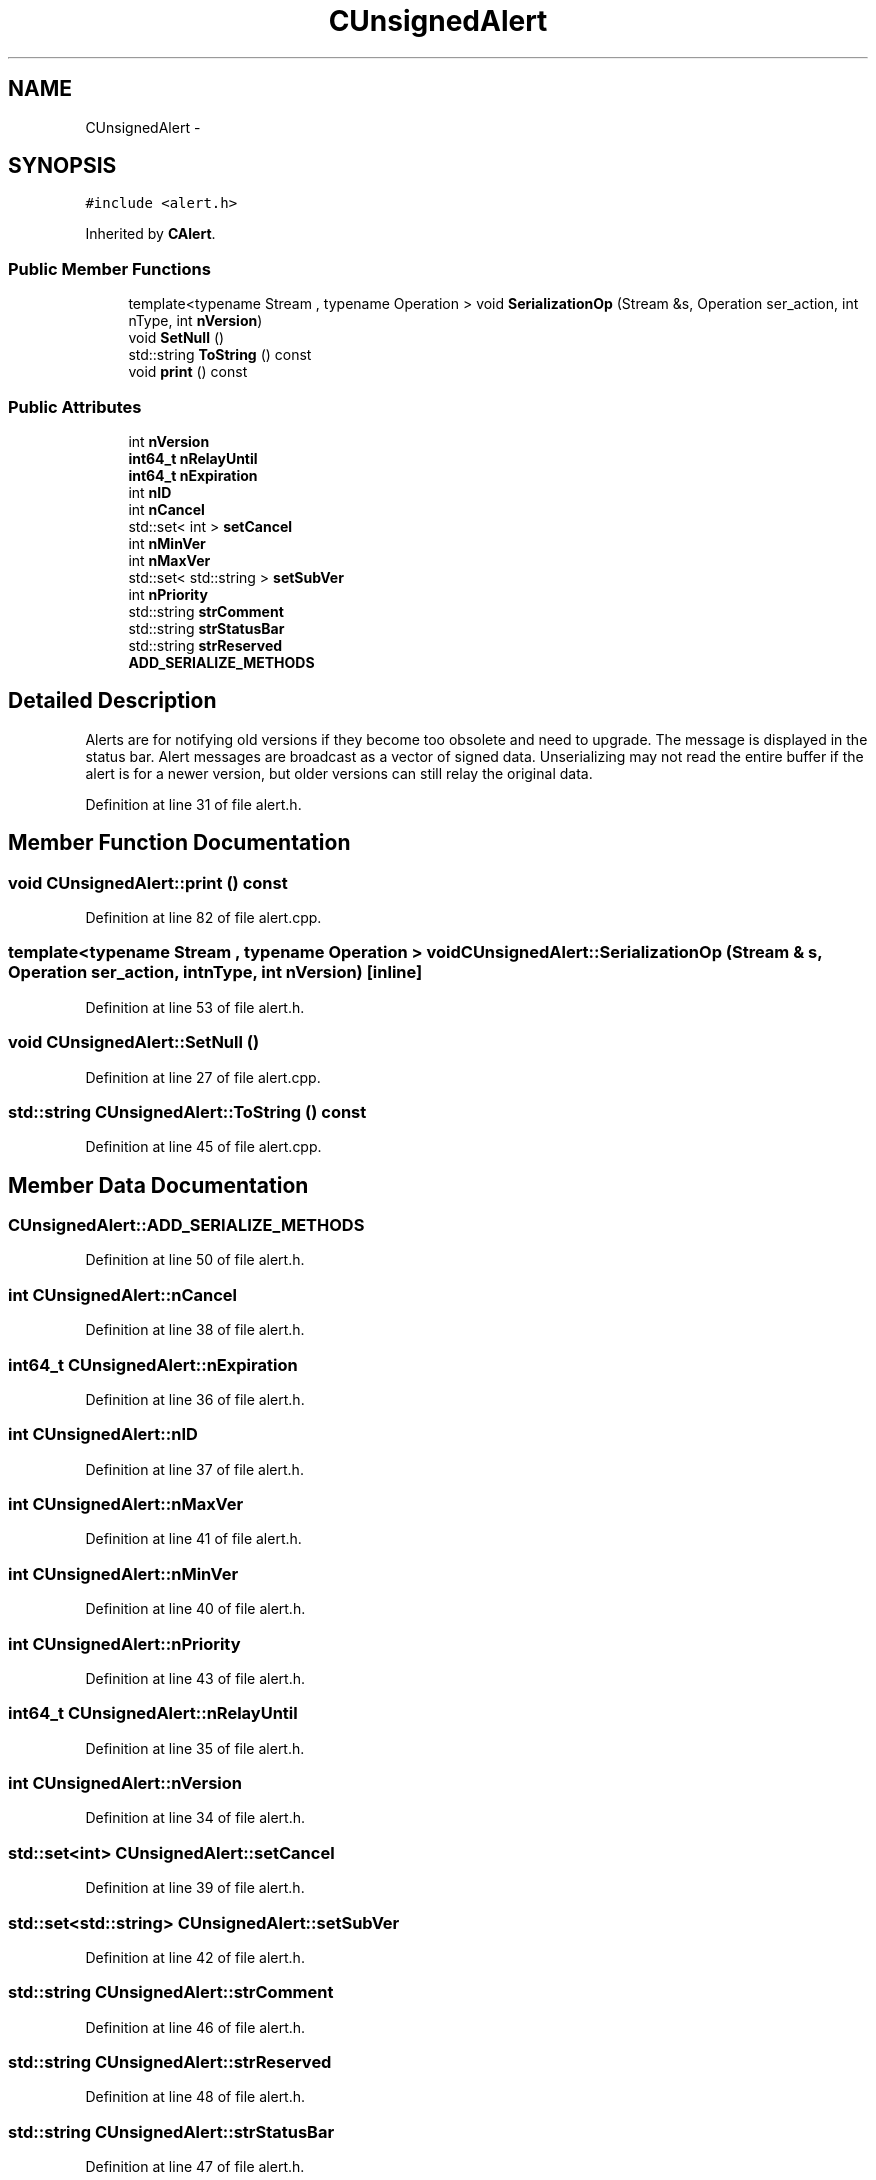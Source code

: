 .TH "CUnsignedAlert" 3 "Wed Feb 10 2016" "Version 1.0.0.0" "darksilk" \" -*- nroff -*-
.ad l
.nh
.SH NAME
CUnsignedAlert \- 
.SH SYNOPSIS
.br
.PP
.PP
\fC#include <alert\&.h>\fP
.PP
Inherited by \fBCAlert\fP\&.
.SS "Public Member Functions"

.in +1c
.ti -1c
.RI "template<typename Stream , typename Operation > void \fBSerializationOp\fP (Stream &s, Operation ser_action, int nType, int \fBnVersion\fP)"
.br
.ti -1c
.RI "void \fBSetNull\fP ()"
.br
.ti -1c
.RI "std::string \fBToString\fP () const "
.br
.ti -1c
.RI "void \fBprint\fP () const "
.br
.in -1c
.SS "Public Attributes"

.in +1c
.ti -1c
.RI "int \fBnVersion\fP"
.br
.ti -1c
.RI "\fBint64_t\fP \fBnRelayUntil\fP"
.br
.ti -1c
.RI "\fBint64_t\fP \fBnExpiration\fP"
.br
.ti -1c
.RI "int \fBnID\fP"
.br
.ti -1c
.RI "int \fBnCancel\fP"
.br
.ti -1c
.RI "std::set< int > \fBsetCancel\fP"
.br
.ti -1c
.RI "int \fBnMinVer\fP"
.br
.ti -1c
.RI "int \fBnMaxVer\fP"
.br
.ti -1c
.RI "std::set< std::string > \fBsetSubVer\fP"
.br
.ti -1c
.RI "int \fBnPriority\fP"
.br
.ti -1c
.RI "std::string \fBstrComment\fP"
.br
.ti -1c
.RI "std::string \fBstrStatusBar\fP"
.br
.ti -1c
.RI "std::string \fBstrReserved\fP"
.br
.ti -1c
.RI "\fBADD_SERIALIZE_METHODS\fP"
.br
.in -1c
.SH "Detailed Description"
.PP 
Alerts are for notifying old versions if they become too obsolete and need to upgrade\&. The message is displayed in the status bar\&. Alert messages are broadcast as a vector of signed data\&. Unserializing may not read the entire buffer if the alert is for a newer version, but older versions can still relay the original data\&. 
.PP
Definition at line 31 of file alert\&.h\&.
.SH "Member Function Documentation"
.PP 
.SS "void CUnsignedAlert::print () const"

.PP
Definition at line 82 of file alert\&.cpp\&.
.SS "template<typename Stream , typename Operation > void CUnsignedAlert::SerializationOp (Stream & s, Operation ser_action, int nType, int nVersion)\fC [inline]\fP"

.PP
Definition at line 53 of file alert\&.h\&.
.SS "void CUnsignedAlert::SetNull ()"

.PP
Definition at line 27 of file alert\&.cpp\&.
.SS "std::string CUnsignedAlert::ToString () const"

.PP
Definition at line 45 of file alert\&.cpp\&.
.SH "Member Data Documentation"
.PP 
.SS "CUnsignedAlert::ADD_SERIALIZE_METHODS"

.PP
Definition at line 50 of file alert\&.h\&.
.SS "int CUnsignedAlert::nCancel"

.PP
Definition at line 38 of file alert\&.h\&.
.SS "\fBint64_t\fP CUnsignedAlert::nExpiration"

.PP
Definition at line 36 of file alert\&.h\&.
.SS "int CUnsignedAlert::nID"

.PP
Definition at line 37 of file alert\&.h\&.
.SS "int CUnsignedAlert::nMaxVer"

.PP
Definition at line 41 of file alert\&.h\&.
.SS "int CUnsignedAlert::nMinVer"

.PP
Definition at line 40 of file alert\&.h\&.
.SS "int CUnsignedAlert::nPriority"

.PP
Definition at line 43 of file alert\&.h\&.
.SS "\fBint64_t\fP CUnsignedAlert::nRelayUntil"

.PP
Definition at line 35 of file alert\&.h\&.
.SS "int CUnsignedAlert::nVersion"

.PP
Definition at line 34 of file alert\&.h\&.
.SS "std::set<int> CUnsignedAlert::setCancel"

.PP
Definition at line 39 of file alert\&.h\&.
.SS "std::set<std::string> CUnsignedAlert::setSubVer"

.PP
Definition at line 42 of file alert\&.h\&.
.SS "std::string CUnsignedAlert::strComment"

.PP
Definition at line 46 of file alert\&.h\&.
.SS "std::string CUnsignedAlert::strReserved"

.PP
Definition at line 48 of file alert\&.h\&.
.SS "std::string CUnsignedAlert::strStatusBar"

.PP
Definition at line 47 of file alert\&.h\&.

.SH "Author"
.PP 
Generated automatically by Doxygen for darksilk from the source code\&.
